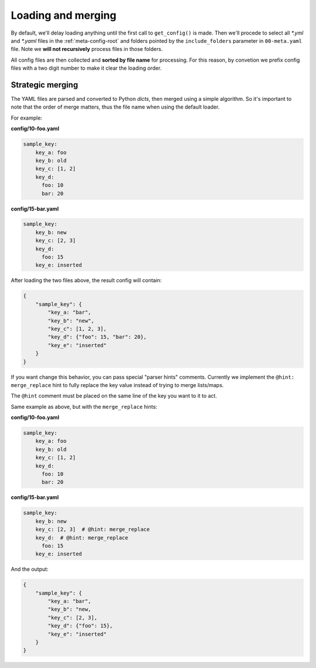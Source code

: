 ===================
Loading and merging
===================

By default, we'll delay loading anything until the first call to ``get_config()`` is
made. Then we'll procede to select all `*.yml` and `*.yaml` files in the
:ref:`meta-config-root` and folders pointed by the ``include_folders`` parameter in
``00-meta.yaml`` file. Note we **will not recursively** process files in those folders.

All config files are then collected and **sorted by file name** for processing.
For this reason, by convetion we prefix config files with a two digit number to make
it clear the loading order.


Strategic merging
-----------------

The YAML files are parsed and converted to Python *dicts*, then merged using a simple
algorithm. So it's important to note that the order of merge matters, thus the file
name when using the default loader.

For example:

**config/10-foo.yaml**

.. code-block:: yaml

    sample_key:
        key_a: foo
        key_b: old
        key_c: [1, 2]
        key_d:
          foo: 10
          bar: 20

**config/15-bar.yaml**

.. code-block:: yaml

    sample_key:
        key_b: new
        key_c: [2, 3]
        key_d:
          foo: 15
        key_e: inserted


After loading the two files above, the result config will contain:

.. code-block:: python

    {
        "sample_key": {
            "key_a: "bar",
            "key_b": "new",
            "key_c": [1, 2, 3],
            "key_d": {"foo": 15, "bar": 20},
            "key_e": "inserted"
        }
    }

If you want change this behavior, you can pass special "parser hints" comments.
Currently we implement the ``@hint: merge_replace`` hint to fully replace the key value
instead of trying to merge lists/maps.

The ``@hint`` comment must be placed on the same line of the key you want to it to act.

Same example as above, but with the ``merge_replace`` hints:


**config/10-foo.yaml**

.. code-block:: yaml

    sample_key:
        key_a: foo
        key_b: old
        key_c: [1, 2]
        key_d:
          foo: 10
          bar: 20

**config/15-bar.yaml**

.. code-block:: yaml

    sample_key:
        key_b: new
        key_c: [2, 3]  # @hint: merge_replace
        key_d:  # @hint: merge_replace
          foo: 15
        key_e: inserted

And the output:

.. code-block:: python

    {
        "sample_key": {
            "key_a: "bar",
            "key_b": "new,
            "key_c": [2, 3],
            "key_d": {"foo": 15},
            "key_e": "inserted"
        }
    }

